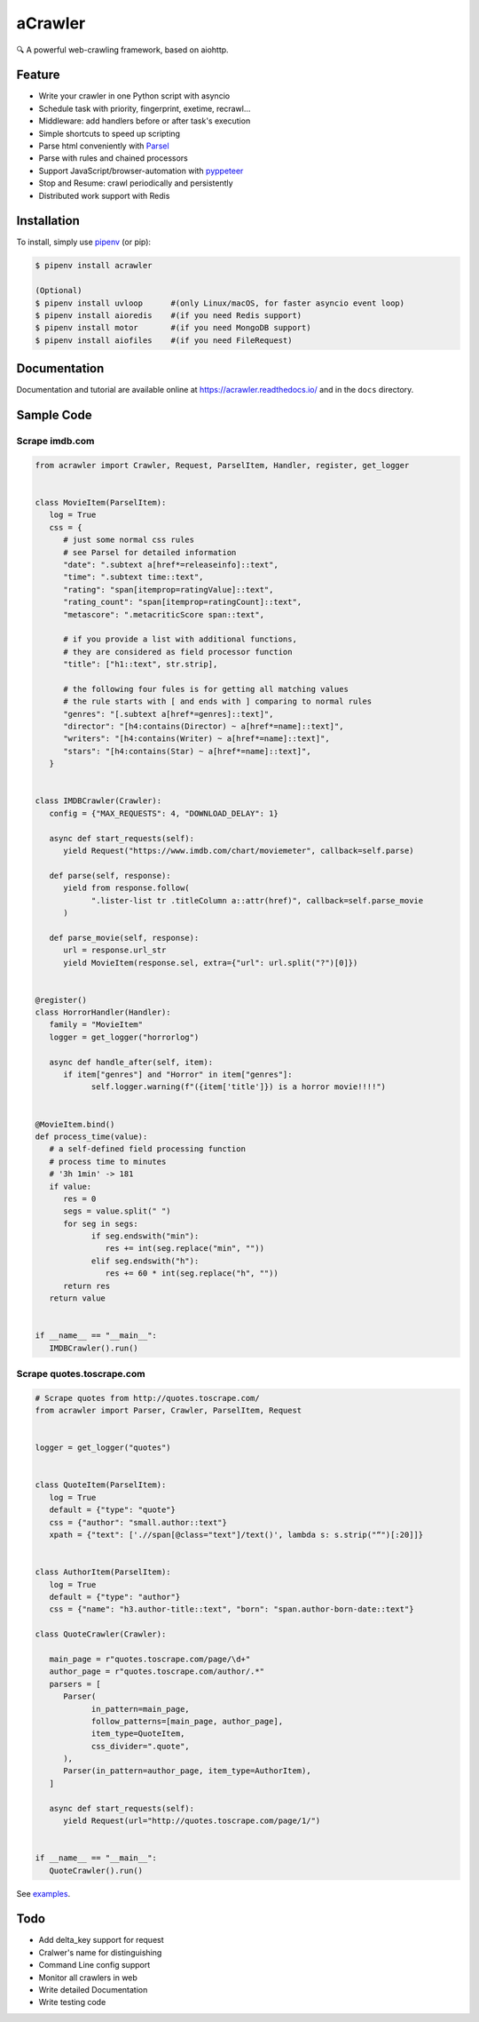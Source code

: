 
aCrawler
========


.. image:: https://img.shields.io/pypi/v/acrawler.svg
   :target: https://pypi.org/project/acrawler/
   :alt: PyPI
.. image:: https://readthedocs.org/projects/acrawler/badge/?version=latest
    :target: https://acrawler.readthedocs.io/en/latest/?badge=latest
    :alt: Documentation Status

🔍 A powerful web-crawling framework, based on aiohttp.



Feature
-------


* Write your crawler in one Python script with asyncio
* Schedule task with priority, fingerprint, exetime, recrawl...
* Middleware: add handlers before or after task's execution
* Simple shortcuts to speed up scripting
* Parse html conveniently with `Parsel <https://parsel.readthedocs.io/en/latest/>`_
* Parse with rules and chained processors
* Support JavaScript/browser-automation with `pyppeteer <https://github.com/miyakogi/pyppeteer>`_
* Stop and Resume: crawl periodically and persistently
* Distributed work support with Redis

Installation
------------

To install, simply use `pipenv <http://pipenv.org/>`_ (or pip):

.. code-block:: bash

   $ pipenv install acrawler

   (Optional)
   $ pipenv install uvloop      #(only Linux/macOS, for faster asyncio event loop)
   $ pipenv install aioredis    #(if you need Redis support)
   $ pipenv install motor       #(if you need MongoDB support)
   $ pipenv install aiofiles    #(if you need FileRequest)

Documentation
-------------
Documentation and tutorial are available online at https://acrawler.readthedocs.io/ and in the ``docs``
directory.

Sample Code
-----------



Scrape imdb.com
^^^^^^^^^^^^^^^

.. code-block:: python

   from acrawler import Crawler, Request, ParselItem, Handler, register, get_logger


   class MovieItem(ParselItem):
      log = True
      css = {
         # just some normal css rules
         # see Parsel for detailed information
         "date": ".subtext a[href*=releaseinfo]::text",
         "time": ".subtext time::text",
         "rating": "span[itemprop=ratingValue]::text",
         "rating_count": "span[itemprop=ratingCount]::text",
         "metascore": ".metacriticScore span::text",

         # if you provide a list with additional functions,
         # they are considered as field processor function
         "title": ["h1::text", str.strip],

         # the following four fules is for getting all matching values
         # the rule starts with [ and ends with ] comparing to normal rules
         "genres": "[.subtext a[href*=genres]::text]",
         "director": "[h4:contains(Director) ~ a[href*=name]::text]",
         "writers": "[h4:contains(Writer) ~ a[href*=name]::text]",
         "stars": "[h4:contains(Star) ~ a[href*=name]::text]",
      }


   class IMDBCrawler(Crawler):
      config = {"MAX_REQUESTS": 4, "DOWNLOAD_DELAY": 1}

      async def start_requests(self):
         yield Request("https://www.imdb.com/chart/moviemeter", callback=self.parse)

      def parse(self, response):
         yield from response.follow(
               ".lister-list tr .titleColumn a::attr(href)", callback=self.parse_movie
         )

      def parse_movie(self, response):
         url = response.url_str
         yield MovieItem(response.sel, extra={"url": url.split("?")[0]})


   @register()
   class HorrorHandler(Handler):
      family = "MovieItem"
      logger = get_logger("horrorlog")

      async def handle_after(self, item):
         if item["genres"] and "Horror" in item["genres"]:
               self.logger.warning(f"({item['title']}) is a horror movie!!!!")


   @MovieItem.bind()
   def process_time(value):
      # a self-defined field processing function
      # process time to minutes
      # '3h 1min' -> 181
      if value:
         res = 0
         segs = value.split(" ")
         for seg in segs:
               if seg.endswith("min"):
                  res += int(seg.replace("min", ""))
               elif seg.endswith("h"):
                  res += 60 * int(seg.replace("h", ""))
         return res
      return value


   if __name__ == "__main__":
      IMDBCrawler().run()



Scrape quotes.toscrape.com
^^^^^^^^^^^^^^^^^^^^^^^^^^

.. code-block:: python

   # Scrape quotes from http://quotes.toscrape.com/
   from acrawler import Parser, Crawler, ParselItem, Request


   logger = get_logger("quotes")


   class QuoteItem(ParselItem):
      log = True
      default = {"type": "quote"}
      css = {"author": "small.author::text"}
      xpath = {"text": ['.//span[@class="text"]/text()', lambda s: s.strip("“")[:20]]}


   class AuthorItem(ParselItem):
      log = True
      default = {"type": "author"}
      css = {"name": "h3.author-title::text", "born": "span.author-born-date::text"}

   class QuoteCrawler(Crawler):

      main_page = r"quotes.toscrape.com/page/\d+"
      author_page = r"quotes.toscrape.com/author/.*"
      parsers = [
         Parser(
               in_pattern=main_page,
               follow_patterns=[main_page, author_page],
               item_type=QuoteItem,
               css_divider=".quote",
         ),
         Parser(in_pattern=author_page, item_type=AuthorItem),
      ]

      async def start_requests(self):
         yield Request(url="http://quotes.toscrape.com/page/1/")


   if __name__ == "__main__":
      QuoteCrawler().run()


See `examples <examples/>`_.


Todo
----

* Add delta_key support for request
* Cralwer's name for distinguishing
* Command Line config support
* Monitor all crawlers in web
* Write detailed Documentation
* Write testing code
